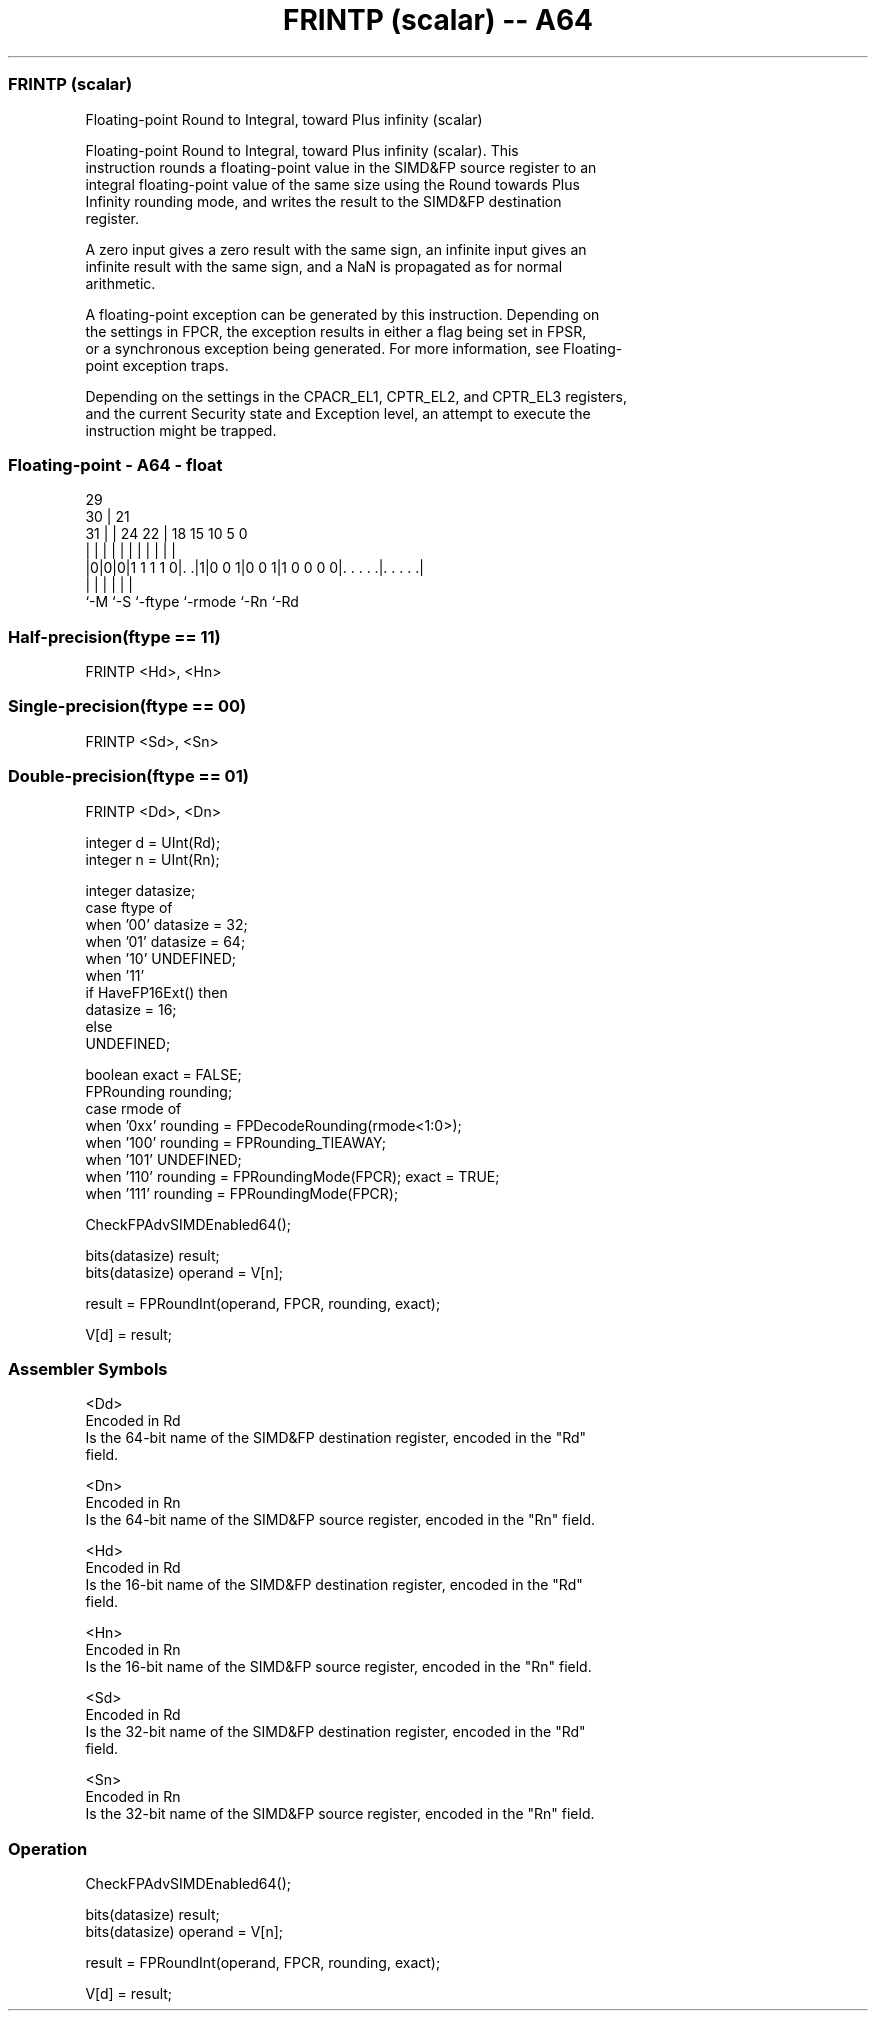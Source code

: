 .nh
.TH "FRINTP (scalar) -- A64" "7" " "  "instruction" "float"
.SS FRINTP (scalar)
 Floating-point Round to Integral, toward Plus infinity (scalar)

 Floating-point Round to Integral, toward Plus infinity (scalar). This
 instruction rounds a floating-point value in the SIMD&FP source register to an
 integral floating-point value of the same size using the Round towards Plus
 Infinity rounding mode, and writes the result to the SIMD&FP destination
 register.

 A zero input gives a zero result with the same sign, an infinite input gives an
 infinite result with the same sign, and a NaN is propagated as for normal
 arithmetic.

 A floating-point exception can be generated by this instruction. Depending on
 the settings in FPCR, the exception results in either a flag being set in FPSR,
 or a synchronous exception being generated. For more information, see Floating-
 point exception traps.

 Depending on the settings in the CPACR_EL1, CPTR_EL2, and CPTR_EL3 registers,
 and the current Security state and Exception level, an attempt to execute the
 instruction might be trapped.



.SS Floating-point - A64 - float
 
                                                                   
       29                                                          
     30 |              21                                          
   31 | |        24  22 |    18    15        10         5         0
    | | |         |   | |     |     |         |         |         |
  |0|0|0|1 1 1 1 0|. .|1|0 0 1|0 0 1|1 0 0 0 0|. . . . .|. . . . .|
  |   |           |           |               |         |
  `-M `-S         `-ftype     `-rmode         `-Rn      `-Rd
  
  
 
.SS Half-precision(ftype == 11)
 
 FRINTP  <Hd>, <Hn>
.SS Single-precision(ftype == 00)
 
 FRINTP  <Sd>, <Sn>
.SS Double-precision(ftype == 01)
 
 FRINTP  <Dd>, <Dn>
 
 integer d = UInt(Rd);
 integer n = UInt(Rn);
 
 integer datasize;
 case ftype of
     when '00' datasize = 32;
     when '01' datasize = 64;
     when '10' UNDEFINED;
     when '11'
         if HaveFP16Ext() then
             datasize = 16;
         else
             UNDEFINED;
 
 boolean exact = FALSE;
 FPRounding rounding;
 case rmode of
     when '0xx' rounding = FPDecodeRounding(rmode<1:0>);
     when '100' rounding = FPRounding_TIEAWAY;
     when '101' UNDEFINED;
     when '110' rounding = FPRoundingMode(FPCR); exact = TRUE;
     when '111' rounding = FPRoundingMode(FPCR);
 
 CheckFPAdvSIMDEnabled64();
 
 bits(datasize) result;
 bits(datasize) operand = V[n];
 
 result = FPRoundInt(operand, FPCR, rounding, exact);
 
 V[d] = result;
 

.SS Assembler Symbols

 <Dd>
  Encoded in Rd
  Is the 64-bit name of the SIMD&FP destination register, encoded in the "Rd"
  field.

 <Dn>
  Encoded in Rn
  Is the 64-bit name of the SIMD&FP source register, encoded in the "Rn" field.

 <Hd>
  Encoded in Rd
  Is the 16-bit name of the SIMD&FP destination register, encoded in the "Rd"
  field.

 <Hn>
  Encoded in Rn
  Is the 16-bit name of the SIMD&FP source register, encoded in the "Rn" field.

 <Sd>
  Encoded in Rd
  Is the 32-bit name of the SIMD&FP destination register, encoded in the "Rd"
  field.

 <Sn>
  Encoded in Rn
  Is the 32-bit name of the SIMD&FP source register, encoded in the "Rn" field.



.SS Operation

 CheckFPAdvSIMDEnabled64();
 
 bits(datasize) result;
 bits(datasize) operand = V[n];
 
 result = FPRoundInt(operand, FPCR, rounding, exact);
 
 V[d] = result;

